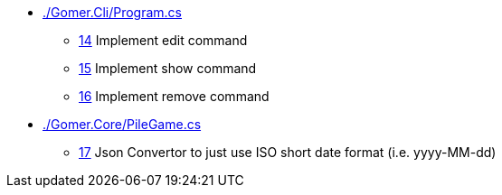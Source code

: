 ﻿* link:./Gomer.Cli/Program.cs[]
** link:./Gomer.Cli/Program.cs#L14[14] Implement edit command
** link:./Gomer.Cli/Program.cs#L15[15] Implement show command
** link:./Gomer.Cli/Program.cs#L16[16] Implement remove command
* link:./Gomer.Core/PileGame.cs[]
** link:./Gomer.Core/PileGame.cs#L17[17] Json Convertor to just use ISO short date format (i.e. yyyy-MM-dd)
